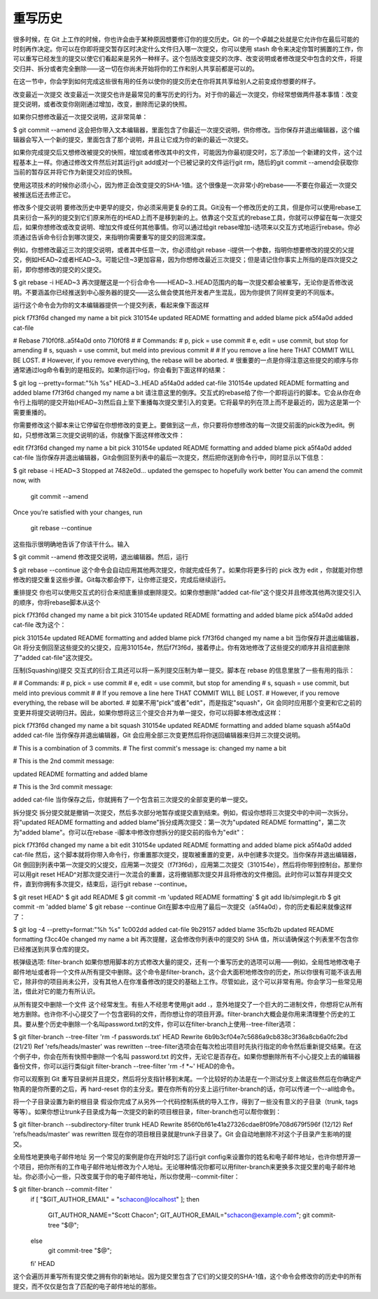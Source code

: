重写历史
===========================

很多时候，在 Git 上工作的时候，你也许会由于某种原因想要修订你的提交历史。Git 的一个卓越之处就是它允许你在最后可能的时刻再作决定。你可以在你即将提交暂存区时决定什么文件归入哪一次提交，你可以使用 stash 命令来决定你暂时搁置的工作，你可以重写已经发生的提交以使它们看起来是另外一种样子。这个包括改变提交的次序、改变说明或者修改提交中包含的文件，将提交归并、拆分或者完全删除——这一切在你尚未开始将你的工作和别人共享前都是可以的。

在这一节中，你会学到如何完成这些很有用的任务以使你的提交历史在你将其共享给别人之前变成你想要的样子。

改变最近一次提交
改变最近一次提交也许是最常见的重写历史的行为。对于你的最近一次提交，你经常想做两件基本事情：改变提交说明，或者改变你刚刚通过增加，改变，删除而记录的快照。

如果你只想修改最近一次提交说明，这非常简单：

$ git commit --amend
这会把你带入文本编辑器，里面包含了你最近一次提交说明，供你修改。当你保存并退出编辑器，这个编辑器会写入一个新的提交，里面包含了那个说明，并且让它成为你的新的最近一次提交。

如果你完成提交后又想修改被提交的快照，增加或者修改其中的文件，可能因为你最初提交时，忘了添加一个新建的文件，这个过程基本上一样。你通过修改文件然后对其运行git add或对一个已被记录的文件运行git rm，随后的git commit --amend会获取你当前的暂存区并将它作为新提交对应的快照。

使用这项技术的时候你必须小心，因为修正会改变提交的SHA-1值。这个很像是一次非常小的rebase——不要在你最近一次提交被推送后还去修正它。

修改多个提交说明
要修改历史中更早的提交，你必须采用更复杂的工具。Git没有一个修改历史的工具，但是你可以使用rebase工具来衍合一系列的提交到它们原来所在的HEAD上而不是移到新的上。依靠这个交互式的rebase工具，你就可以停留在每一次提交后，如果你想修改或改变说明、增加文件或任何其他事情。你可以通过给git rebase增加-i选项来以交互方式地运行rebase。你必须通过告诉命令衍合到哪次提交，来指明你需要重写的提交的回溯深度。

例如，你想修改最近三次的提交说明，或者其中任意一次，你必须给git rebase -i提供一个参数，指明你想要修改的提交的父提交，例如HEAD~2或者HEAD~3。可能记住~3更加容易，因为你想修改最近三次提交；但是请记住你事实上所指的是四次提交之前，即你想修改的提交的父提交。

$ git rebase -i HEAD~3
再次提醒这是一个衍合命令——HEAD~3..HEAD范围内的每一次提交都会被重写，无论你是否修改说明。不要涵盖你已经推送到中心服务器的提交——这么做会使其他开发者产生混乱，因为你提供了同样变更的不同版本。

运行这个命令会为你的文本编辑器提供一个提交列表，看起来像下面这样

pick f7f3f6d changed my name a bit
pick 310154e updated README formatting and added blame
pick a5f4a0d added cat-file

# Rebase 710f0f8..a5f4a0d onto 710f0f8
#
# Commands:
#  p, pick = use commit
#  e, edit = use commit, but stop for amending
#  s, squash = use commit, but meld into previous commit
#
# If you remove a line here THAT COMMIT WILL BE LOST.
# However, if you remove everything, the rebase will be aborted.
#
很重要的一点是你得注意这些提交的顺序与你通常通过log命令看到的是相反的。如果你运行log，你会看到下面这样的结果：

$ git log --pretty=format:"%h %s" HEAD~3..HEAD
a5f4a0d added cat-file
310154e updated README formatting and added blame
f7f3f6d changed my name a bit
请注意这里的倒序。交互式的rebase给了你一个即将运行的脚本。它会从你在命令行上指明的提交开始(HEAD~3)然后自上至下重播每次提交里引入的变更。它将最早的列在顶上而不是最近的，因为这是第一个需要重播的。

你需要修改这个脚本来让它停留在你想修改的变更上。要做到这一点，你只要将你想修改的每一次提交前面的pick改为edit。例如，只想修改第三次提交说明的话，你就像下面这样修改文件：

edit f7f3f6d changed my name a bit
pick 310154e updated README formatting and added blame
pick a5f4a0d added cat-file
当你保存并退出编辑器，Git会倒回至列表中的最后一次提交，然后把你送到命令行中，同时显示以下信息：

$ git rebase -i HEAD~3
Stopped at 7482e0d... updated the gemspec to hopefully work better
You can amend the commit now, with

       git commit --amend

Once you’re satisfied with your changes, run

       git rebase --continue
这些指示很明确地告诉了你该干什么。输入

$ git commit --amend
修改提交说明，退出编辑器。然后，运行

$ git rebase --continue
这个命令会自动应用其他两次提交，你就完成任务了。如果你将更多行的 pick 改为 edit ，你就能对你想修改的提交重复这些步骤。Git每次都会停下，让你修正提交，完成后继续运行。

重排提交
你也可以使用交互式的衍合来彻底重排或删除提交。如果你想删除"added cat-file"这个提交并且修改其他两次提交引入的顺序，你将rebase脚本从这个

pick f7f3f6d changed my name a bit
pick 310154e updated README formatting and added blame
pick a5f4a0d added cat-file
改为这个：

pick 310154e updated README formatting and added blame
pick f7f3f6d changed my name a bit
当你保存并退出编辑器，Git 将分支倒回至这些提交的父提交，应用310154e，然后f7f3f6d，接着停止。你有效地修改了这些提交的顺序并且彻底删除了"added cat-file"这次提交。

压制(Squashing)提交
交互式的衍合工具还可以将一系列提交压制为单一提交。脚本在 rebase 的信息里放了一些有用的指示：

#
# Commands:
#  p, pick = use commit
#  e, edit = use commit, but stop for amending
#  s, squash = use commit, but meld into previous commit
#
# If you remove a line here THAT COMMIT WILL BE LOST.
# However, if you remove everything, the rebase will be aborted.
#
如果不用"pick"或者"edit"，而是指定"squash"，Git 会同时应用那个变更和它之前的变更并将提交说明归并。因此，如果你想将这三个提交合并为单一提交，你可以将脚本修改成这样：

pick f7f3f6d changed my name a bit
squash 310154e updated README formatting and added blame
squash a5f4a0d added cat-file
当你保存并退出编辑器，Git 会应用全部三次变更然后将你送回编辑器来归并三次提交说明。

# This is a combination of 3 commits.
# The first commit's message is:
changed my name a bit

# This is the 2nd commit message:

updated README formatting and added blame

# This is the 3rd commit message:

added cat-file
当你保存之后，你就拥有了一个包含前三次提交的全部变更的单一提交。

拆分提交
拆分提交就是撤销一次提交，然后多次部分地暂存或提交直到结束。例如，假设你想将三次提交中的中间一次拆分。将"updated README formatting and added blame"拆分成两次提交：第一次为"updated README formatting"，第二次为"added blame"。你可以在rebase -i脚本中修改你想拆分的提交前的指令为"edit"：

pick f7f3f6d changed my name a bit
edit 310154e updated README formatting and added blame
pick a5f4a0d added cat-file
然后，这个脚本就将你带入命令行，你重置那次提交，提取被重置的变更，从中创建多次提交。当你保存并退出编辑器，Git 倒回到列表中第一次提交的父提交，应用第一次提交（f7f3f6d），应用第二次提交（310154e），然后将你带到控制台。那里你可以用git reset HEAD^对那次提交进行一次混合的重置，这将撤销那次提交并且将修改的文件撤回。此时你可以暂存并提交文件，直到你拥有多次提交，结束后，运行git rebase --continue。

$ git reset HEAD^
$ git add README
$ git commit -m 'updated README formatting'
$ git add lib/simplegit.rb
$ git commit -m 'added blame'
$ git rebase --continue
Git在脚本中应用了最后一次提交（a5f4a0d），你的历史看起来就像这样了：

$ git log -4 --pretty=format:"%h %s"
1c002dd added cat-file
9b29157 added blame
35cfb2b updated README formatting
f3cc40e changed my name a bit
再次提醒，这会修改你列表中的提交的 SHA 值，所以请确保这个列表里不包含你已经推送到共享仓库的提交。

核弹级选项: filter-branch
如果你想用脚本的方式修改大量的提交，还有一个重写历史的选项可以用——例如，全局性地修改电子邮件地址或者将一个文件从所有提交中删除。这个命令是filter-branch，这个会大面积地修改你的历史，所以你很有可能不该去用它，除非你的项目尚未公开，没有其他人在你准备修改的提交的基础上工作。尽管如此，这个可以非常有用。你会学习一些常见用法，借此对它的能力有所认识。

从所有提交中删除一个文件
这个经常发生。有些人不经思考使用git add .，意外地提交了一个巨大的二进制文件，你想将它从所有地方删除。也许你不小心提交了一个包含密码的文件，而你想让你的项目开源。filter-branch大概会是你用来清理整个历史的工具。要从整个历史中删除一个名叫password.txt的文件，你可以在filter-branch上使用--tree-filter选项：

$ git filter-branch --tree-filter 'rm -f passwords.txt' HEAD
Rewrite 6b9b3cf04e7c5686a9cb838c3f36a8cb6a0fc2bd (21/21)
Ref 'refs/heads/master' was rewritten
--tree-filter选项会在每次检出项目时先执行指定的命令然后重新提交结果。在这个例子中，你会在所有快照中删除一个名叫 password.txt 的文件，无论它是否存在。如果你想删除所有不小心提交上去的编辑器备份文件，你可以运行类似git filter-branch --tree-filter 'rm -f *~' HEAD的命令。

你可以观察到 Git 重写目录树并且提交，然后将分支指针移到末尾。一个比较好的办法是在一个测试分支上做这些然后在你确定产物真的是你所要的之后，再 hard-reset 你的主分支。要在你所有的分支上运行filter-branch的话，你可以传递一个--all给命令。

将一个子目录设置为新的根目录
假设你完成了从另外一个代码控制系统的导入工作，得到了一些没有意义的子目录（trunk, tags等等）。如果你想让trunk子目录成为每一次提交的新的项目根目录，filter-branch也可以帮你做到：

$ git filter-branch --subdirectory-filter trunk HEAD
Rewrite 856f0bf61e41a27326cdae8f09fe708d679f596f (12/12)
Ref 'refs/heads/master' was rewritten
现在你的项目根目录就是trunk子目录了。Git 会自动地删除不对这个子目录产生影响的提交。

全局性地更换电子邮件地址
另一个常见的案例是你在开始时忘了运行git config来设置你的姓名和电子邮件地址，也许你想开源一个项目，把你所有的工作电子邮件地址修改为个人地址。无论哪种情况你都可以用filter-branch来更换多次提交里的电子邮件地址。你必须小心一些，只改变属于你的电子邮件地址，所以你使用--commit-filter：

$ git filter-branch --commit-filter '
        if [ "$GIT_AUTHOR_EMAIL" = "schacon@localhost" ];
        then
                GIT_AUTHOR_NAME="Scott Chacon";
                GIT_AUTHOR_EMAIL="schacon@example.com";
                git commit-tree "$@";
        else
                git commit-tree "$@";
        fi' HEAD
这个会遍历并重写所有提交使之拥有你的新地址。因为提交里包含了它们的父提交的SHA-1值，这个命令会修改你的历史中的所有提交，而不仅仅是包含了匹配的电子邮件地址的那些。
